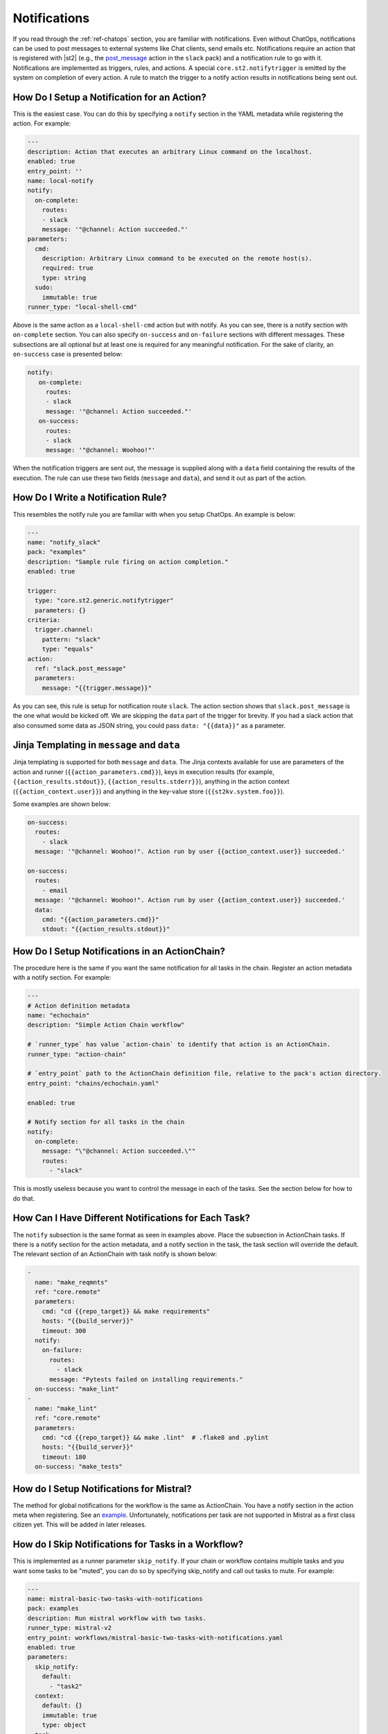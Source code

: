 Notifications
=============

If you read through the :ref:`ref-chatops` section, you are familiar with notifications. Even
without ChatOps, notifications can be used to post messages to external systems like Chat clients,
send emails etc. Notifications require an action that is registered with |st2| (e.g., the
`post_message <https://github.com/StackStorm-Exchange/stackstorm-slack/tree/master/actions/post_message.yaml>`_ 
action in the ``slack`` pack) and a notification rule to go with it. Notifications are
implemented as triggers, rules, and actions. A special ``core.st2.notifytrigger`` is emitted by the
system on completion of every action. A rule to match the trigger to a notify action results in
notifications being sent out.

How Do I Setup a Notification for an Action?
--------------------------------------------

This is the easiest case. You can do this by specifying a ``notify`` section in the YAML metadata
while registering the action. For example:

.. code-block:: yaml

    ---
    description: Action that executes an arbitrary Linux command on the localhost.
    enabled: true
    entry_point: ''
    name: local-notify
    notify:
      on-complete:
        routes:
        - slack
        message: '"@channel: Action succeeded."'
    parameters:
      cmd:
        description: Arbitrary Linux command to be executed on the remote host(s).
        required: true
        type: string
      sudo:
        immutable: true
    runner_type: "local-shell-cmd"

Above is the same action as a ``local-shell-cmd`` action but with notify. As you can see, there
is a notify section with ``on-complete`` section. You can also specify ``on-success`` and
``on-failure`` sections with different messages. These subsections are all optional but at
least one is required for any meaningful notification. For the sake of clarity, an ``on-success``
case is presented below:

.. code-block:: yaml

   notify:
      on-complete:
        routes:
        - slack
        message: '"@channel: Action succeeded."'
      on-success:
        routes:
        - slack
        message: '"@channel: Woohoo!"'

When the notification triggers are sent out, the message is supplied along with a ``data``
field containing the results of the execution. The rule can use these two fields (``message`` and
``data``), and send it out as part of the action.

How Do I Write a Notification Rule?
-----------------------------------

This resembles the notify rule you are familiar with when you setup ChatOps. An example is below:

.. code-block:: yaml

    ---
    name: "notify_slack"
    pack: "examples"
    description: "Sample rule firing on action completion."
    enabled: true

    trigger:
      type: "core.st2.generic.notifytrigger"
      parameters: {}
    criteria:
      trigger.channel:
        pattern: "slack"
        type: "equals"
    action:
      ref: "slack.post_message"
      parameters:
        message: "{{trigger.message}}"

As you can see, this rule is setup for notification route ``slack``. The action section shows
that ``slack.post_message`` is the one what would be kicked off. We are skipping the ``data`` part
of the trigger for brevity. If you had a slack action that also consumed some data as JSON string,
you could pass ``data: "{{data}}"`` as a parameter.

Jinja Templating in ``message`` and ``data``
--------------------------------------------

Jinja templating is supported for both ``message`` and ``data``. The Jinja contexts available for
use are parameters of the action and runner (``{{action_parameters.cmd}}``),
keys in execution results (for example, ``{{action_results.stdout}}``,
``{{action_results.stderr}}``), anything in the action context (``{{action_context.user}}``) and
anything in the key-value store (``{{st2kv.system.foo}}``).

Some examples are shown below:

.. code-block:: yaml

  on-success:
    routes:
      - slack
    message: '"@channel: Woohoo!". Action run by user {{action_context.user}} succeeded.'

  on-success:
    routes:
      - email
    message: '"@channel: Woohoo!". Action run by user {{action_context.user}} succeeded.'
    data:
      cmd: "{{action_parameters.cmd}}"
      stdout: "{{action_results.stdout}}"

How Do I Setup Notifications in an ActionChain?
-----------------------------------------------

The procedure here is the same if you want the same notification for all tasks in the chain.
Register an action metadata with a notify section. For example:

.. code-block:: yaml

    ---
    # Action definition metadata
    name: "echochain"
    description: "Simple Action Chain workflow"

    # `runner_type` has value `action-chain` to identify that action is an ActionChain.
    runner_type: "action-chain"

    # `entry_point` path to the ActionChain definition file, relative to the pack's action directory.
    entry_point: "chains/echochain.yaml"

    enabled: true

    # Notify section for all tasks in the chain
    notify:
      on-complete:
        message: "\"@channel: Action succeeded.\""
        routes:
          - "slack"

This is mostly useless because you want to control the message in each of the tasks. See the
section below for how to do that.

How Can I Have Different Notifications for Each Task?
-----------------------------------------------------

The ``notify`` subsection is the same format as seen in examples above. Place the subsection in
ActionChain tasks. If there is a notify section for the action metadata, and a notify section in
the task, the task section will override the default. The relevant section of an ActionChain with
task notify is shown below:

.. code-block:: yaml

    -
      name: "make_reqmnts"
      ref: "core.remote"
      parameters:
        cmd: "cd {{repo_target}} && make requirements"
        hosts: "{{build_server}}"
        timeout: 300
      notify:
        on-failure:
          routes:
            - slack
          message: "Pytests failed on installing requirements."
      on-success: "make_lint"
    -
      name: "make_lint"
      ref: "core.remote"
      parameters:
        cmd: "cd {{repo_target}} && make .lint"  # .flake8 and .pylint
        hosts: "{{build_server}}"
        timeout: 180
      on-success: "make_tests"

How do I Setup Notifications for Mistral?
-----------------------------------------

The method for global notifications for the workflow is the same as ActionChain. You have a notify
section in the action meta when registering. See an
`example <https://github.com/StackStorm/st2/blob/master/contrib/examples/actions/mistral-basic-two-tasks-with-notifications.yaml#L24>`_.
Unfortunately, notifications per task are not supported in Mistral as a first class citizen yet.
This will be added in later releases.

How do I Skip Notifications for Tasks in a Workflow?
-----------------------------------------------------------

This is implemented as a runner parameter ``skip_notify``. If your chain or workflow contains
multiple tasks and you want some tasks to be "muted", you can do so by specifying skip_notify
and call out tasks to mute. For example:

.. code-block:: yaml

    ---
    name: mistral-basic-two-tasks-with-notifications
    pack: examples
    description: Run mistral workflow with two tasks.
    runner_type: mistral-v2
    entry_point: workflows/mistral-basic-two-tasks-with-notifications.yaml
    enabled: true
    parameters:
      skip_notify:
        default:
          - "task2"
      context:
        default: {}
        immutable: true
        type: object
      task:
        default: null
        immutable: true
        type: string
      workflow:
        default: null
        immutable: true
        type: string
    notify:
      on-complete:
        message: "\"@channel: Action succeeded.\""
        routes:
          - "slack"

In the above example, notifications for "task2" will not be sent out. This feature is particularly
useful in combination with ChatOps where you don't want noisy tasks to pollute the Chat client.

Note that it is not currently possible to have a default ``skip_notify`` policy.

ChatOps and Notifications
-------------------------

If you enabled ChatOps, you get all the things wired for you. You don't have to edit action
metadata etc. You can still use ``skip_notify`` to skip notifications for certain tasks in a chain
or workflow. If you specified a notify section in metadata or in tasks, those notification routes
will override ChatOps. Therefore, you might not see notifications in the chat client.
See `this issue <https://github.com/StackStorm/st2/issues/2018>`_ for an example.